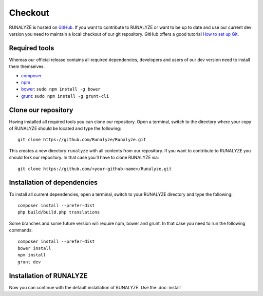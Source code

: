 
==========================
Checkout
==========================

RUNALYZE is hosted on `GitHub <https://github.com/Runalyze/Runalyze>`_.
If you want to contribute to RUNALYZE or want to be up to date and use our current dev version you need to maintain a local checkout of our git repository.
GitHub offers a good tutorial `How to set up Git <https://help.github.com/articles/set-up-git/>`_.

Required tools
--------------
Whereas our official release contains all required dependencies, developers and users of our dev version need to install them themselves.

* `composer <https://getcomposer.org/doc/00-intro.md#system-requirements>`_
* `npm <https://nodejs.org/download/>`_
* `bower <http://bower.io/>`_: ``sudo npm install -g bower``
* `grunt <http://gruntjs.com/>`_: ``sudo npm install -g grunt-cli``

Clone our repository
--------------------
Having installed all required tools you can clone our repository.
Open a terminal, switch to the directory where your copy of RUNALYZE should be located and type the following::

    git clone https://github.com/Runalyze/Runalyze.git

This creates a new directory ``runalyze`` with all contents from our repository.
If you want to contribute to RUNALYZE you should fork our repository.
In that case you'll have to clone RUNALYZE via::

    git clone https://github.com/<your-github-name>/Runalyze.git

Installation of dependencies
----------------------------
To install all current dependencies, open a terminal, switch to your RUNALYZE directory and type the following::

    composer install --prefer-dist
    php build/build.php translations

Some branches and some future version will require npm, bower and grunt. In that case you need to run the following commands::

    composer install --prefer-dist
    bower install
    npm install
    grunt dev

Installation of RUNALYZE
------------------------
Now you can continue with the default installation of RUNALYZE. Use the :doc:`install`
